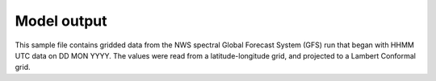 Model output
============

.. only:: builder_html
   This section describes sample model output that can be :download:`downloaded here <./reduced_gfs0020160700.nc>`.

This sample file contains gridded data from the NWS spectral Global Forecast System (GFS) run that began with HHMM UTC data on DD MON YYYY.
The values were read from a latitude-longitude grid, and projected to a Lambert Conformal grid.
